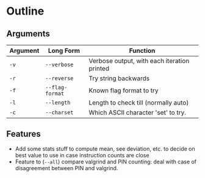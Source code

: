 * Outline

** Arguments
| Argument | Long Form       | Function                                    |
|----------+-----------------+---------------------------------------------|
| =-v=     | =--verbose=     | Verbose output, with each iteration printed |
| =-r=     | =--reverse=     | Try string backwards                        |
| =-f=     | =--flag-format= | Known flag format to try                    |
| =-l=     | =--length=      | Length to check till (normally auto)        |
| =-c=     | =--charset=     | Which ASCII character 'set' to try.         |

** Features
- Add some stats stuff to compute mean, see deviation, etc. to decide
  on best value to use in case instruction counts are close
- Feature to (=--all=) compare valgrind and PIN counting: deal with
  case of disagreement between PIN and valgrind.
